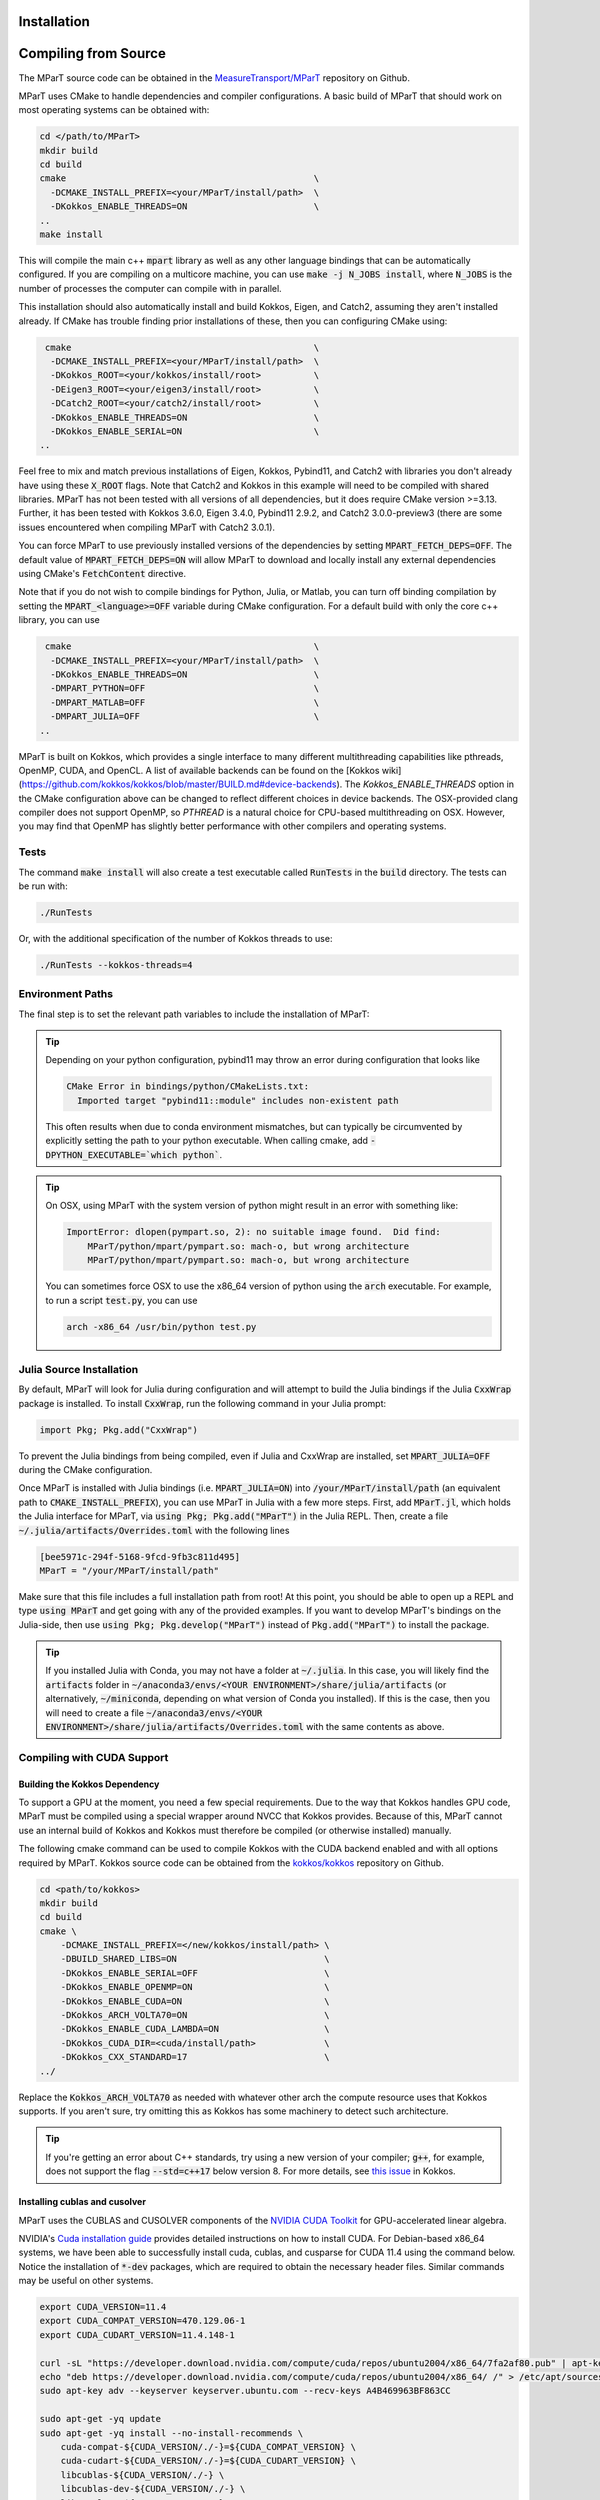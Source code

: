 .. _installation:

Installation
===================
.. card:: Install with Conda

    It is possible to install the main c++ MParT library and its python wrapper via `conda-forge <https://anaconda.org/conda-forge/mpart>`__:

    .. code-block:: bash

        conda install -c conda-forge mpart

    Matlab, and CUDA are currently only supported when compiling from source.

.. card:: Install with Julia

    It is also possible to install MParT with Julia bindings using the Julia package manager:

    .. code-block:: julia

        using Pkg
        Pkg.add("MParT")

    Julia-specific documentation is hosted `here <https://measuretransport.github.io/MParT.jl/dev/>`_.

.. _compiling_source:

Compiling from Source
=====================
The MParT source code can be obtained in the `MeasureTransport/MParT <https://github.com/MeasureTransport/MParT>`_ repository on Github.

MParT uses CMake to handle dependencies and compiler configurations.   A basic build of MParT that should work on most operating systems can be obtained with:

.. code-block:: bash

   cd </path/to/MParT>
   mkdir build
   cd build
   cmake                                               \
     -DCMAKE_INSTALL_PREFIX=<your/MParT/install/path>  \
     -DKokkos_ENABLE_THREADS=ON                        \
   ..
   make install

This will compile the main c++ :code:`mpart` library as well as any other language bindings that can be automatically configured.  If you are compiling on a multicore machine, you can use :code:`make -j N_JOBS install`, where :code:`N_JOBS` is the number of processes the computer can compile with in parallel.

This installation should also automatically install and build Kokkos, Eigen, and Catch2, assuming they aren't installed already. If CMake has trouble finding prior installations of these, then you can configuring CMake using:

.. code-block:: bash

    cmake                                              \
     -DCMAKE_INSTALL_PREFIX=<your/MParT/install/path>  \
     -DKokkos_ROOT=<your/kokkos/install/root>          \
     -DEigen3_ROOT=<your/eigen3/install/root>          \
     -DCatch2_ROOT=<your/catch2/install/root>          \
     -DKokkos_ENABLE_THREADS=ON                        \
     -DKokkos_ENABLE_SERIAL=ON                         \
   ..

Feel free to mix and match previous installations of Eigen, Kokkos, Pybind11, and Catch2 with libraries you don't already have using these :code:`X_ROOT` flags. Note that Catch2 and Kokkos in this example will need to be compiled with shared libraries. MParT has not been tested with all versions of all dependencies, but it does require CMake version >=3.13. Further, it has been tested with Kokkos 3.6.0, Eigen 3.4.0, Pybind11 2.9.2, and Catch2 3.0.0-preview3 (there are some issues encountered when compiling MParT with Catch2 3.0.1).

You can force MParT to use previously installed versions of the dependencies by setting :code:`MPART_FETCH_DEPS=OFF`.  The default value of :code:`MPART_FETCH_DEPS=ON` will allow MParT to download and locally install any external dependencies using CMake's :code:`FetchContent` directive.

Note that if you do not wish to compile bindings for Python, Julia, or Matlab, you can turn off binding compilation by setting the :code:`MPART_<language>=OFF` variable during CMake configuration.  For a default build with only the core c++ library, you can use

.. code-block:: bash

    cmake                                              \
     -DCMAKE_INSTALL_PREFIX=<your/MParT/install/path>  \
     -DKokkos_ENABLE_THREADS=ON                        \
     -DMPART_PYTHON=OFF                                \
     -DMPART_MATLAB=OFF                                \
     -DMPART_JULIA=OFF                                 \
   ..


MParT is built on Kokkos, which provides a single interface to many different multithreading capabilities like pthreads, OpenMP, CUDA, and OpenCL.   A list of available backends can be found on the [Kokkos wiki](https://github.com/kokkos/kokkos/blob/master/BUILD.md#device-backends).   The `Kokkos_ENABLE_THREADS` option in the CMake configuration above can be changed to reflect different choices in device backends.   The OSX-provided clang compiler does not support OpenMP, so `PTHREAD` is a natural choice for CPU-based multithreading on OSX.   However, you may find that OpenMP has slightly better performance with other compilers and operating systems.

Tests
---------

The command :code:`make install` will also create a test executable called :code:`RunTests` in the :code:`build` directory.  The tests can be run with:

.. code-block::

   ./RunTests

Or, with the additional specification of the number of Kokkos threads to use:

.. code-block::

   ./RunTests --kokkos-threads=4


Environment Paths
------------------

The final step is to set the relevant path variables to include the installation of MParT:

.. tab-set::

    .. tab-item:: MacOS

        .. code-block:: bash

            export PYTHONPATH=$PYTHONPATH:<your/MParT/install/path>/python
            export DYLD_LIBRARY_PATH=$DYLD_LIBRARY_PATH:<your/MParT/install/path>/lib:<your/MParT/install/path>/python

    .. tab-item:: Linux

        .. code-block:: bash

            export PYTHONPATH=$PYTHONPATH:<your/MParT/install/path>/python
            export LD_LIBRARY_PATH=$LD_LIBRARY_PATH:<your/MParT/install/path>/lib:<your/MParT/install/path>/python



.. tip::
   Depending on your python configuration, pybind11 may throw an error during configuration that looks like

   .. code-block::

      CMake Error in bindings/python/CMakeLists.txt:
        Imported target "pybind11::module" includes non-existent path

   This often results when due to conda environment mismatches, but can typically be circumvented by explicitly setting the path to your python executable.  When calling cmake, add :code:`-DPYTHON_EXECUTABLE=`which python``.

.. tip::
  On OSX, using MParT with the system version of python might result in an error with something like:

  .. code-block::

    ImportError: dlopen(pympart.so, 2): no suitable image found.  Did find:
        MParT/python/mpart/pympart.so: mach-o, but wrong architecture
        MParT/python/mpart/pympart.so: mach-o, but wrong architecture

  You can sometimes force OSX to use the x86_64 version of python using the :code:`arch` executable.   For example, to run a script :code:`test.py`, you can use

  .. code-block::

    arch -x86_64 /usr/bin/python test.py

.. _compiling_julia:

Julia Source Installation
------------------

By default, MParT will look for Julia during configuration and will attempt to build the Julia bindings if the Julia :code:`CxxWrap` package is installed.   To install :code:`CxxWrap`, run the following command in your Julia prompt:

.. code-block:: julia

    import Pkg; Pkg.add("CxxWrap")

To prevent the Julia bindings from being compiled, even if Julia and CxxWrap are installed, set :code:`MPART_JULIA=OFF` during the CMake configuration.

Once MParT is installed with Julia bindings (i.e. :code:`MPART_JULIA=ON`) into :code:`/your/MParT/install/path` (an equivalent path to :code:`CMAKE_INSTALL_PREFIX`), you can use MParT in Julia with a few more steps. First, add :code:`MParT.jl`, which holds the Julia interface for MParT, via :code:`using Pkg; Pkg.add("MParT")` in the Julia REPL. Then, create a file :code:`~/.julia/artifacts/Overrides.toml` with the following lines

.. code-block:: toml

    [bee5971c-294f-5168-9fcd-9fb3c811d495]
    MParT = "/your/MParT/install/path"

Make sure that this file includes a full installation path from root! At this point, you should be able to open up a REPL and type :code:`using MParT` and get going with any of the provided examples. If you want to develop MParT's bindings on the Julia-side, then use :code:`using Pkg; Pkg.develop("MParT")` instead of :code:`Pkg.add("MParT")` to install the package.

.. tip::

    If you installed Julia with Conda, you may not have a folder at :code:`~/.julia`. In this case, you will likely find the :code:`artifacts` folder in :code:`~/anaconda3/envs/<YOUR ENVIRONMENT>/share/julia/artifacts` (or alternatively, :code:`~/miniconda`, depending on what version of Conda you installed). If this is the case, then you will need to create a file :code:`~/anaconda3/envs/<YOUR ENVIRONMENT>/share/julia/artifacts/Overrides.toml` with the same contents as above.

Compiling with CUDA Support
----------------------------

Building the Kokkos Dependency
^^^^^^^^^^^^^^^^^^^^^^^^^^^^^^^
To support a GPU at the moment, you need a few special requirements. Due to the way that Kokkos handles GPU code, MParT must be compiled using a special wrapper around NVCC that Kokkos provides.  Because of this, MParT cannot use an internal build of Kokkos and Kokkos must therefore be compiled (or otherwise installed) manually.

The following cmake command can be used to compile Kokkos with the CUDA backend enabled and with all options required by MParT.  Kokkos source code can be obtained from the `kokkos/kokkos <https://github.com/kokkos/kokkos>`_ repository on Github.

.. code-block:: bash

    cd <path/to/kokkos>
    mkdir build
    cd build
    cmake \
        -DCMAKE_INSTALL_PREFIX=</new/kokkos/install/path> \
        -DBUILD_SHARED_LIBS=ON                            \
        -DKokkos_ENABLE_SERIAL=OFF                        \
        -DKokkos_ENABLE_OPENMP=ON                         \
        -DKokkos_ENABLE_CUDA=ON                           \
        -DKokkos_ARCH_VOLTA70=ON                          \
        -DKokkos_ENABLE_CUDA_LAMBDA=ON                    \
        -DKokkos_CUDA_DIR=<cuda/install/path>             \
        -DKokkos_CXX_STANDARD=17                          \
    ../

Replace the :code:`Kokkos_ARCH_VOLTA70` as needed with whatever other arch the compute resource uses that Kokkos supports. If you aren't sure, try omitting this as Kokkos has some machinery to detect such architecture.

.. tip::
    If you're getting an error about C++ standards, try using a new version of your compiler; :code:`g++`, for example, does not support the flag :code:`--std=c++17` below version 8. For more details, see `this issue <https://github.com/kokkos/kokkos/issues/5157>`_ in Kokkos.

Installing cublas and cusolver
^^^^^^^^^^^^^^^^^^^^^^^^^^^^^^^

MParT uses the CUBLAS and CUSOLVER components of the `NVIDIA CUDA Toolkit <https://developer.nvidia.com/cuda-toolkit>`_ for GPU-accelerated linear algebra.

NVIDIA's `Cuda installation guide <https://docs.nvidia.com/cuda/cuda-installation-guide-linux/index.html>`_ provides detailed instructions on how to install CUDA.   For Debian-based x86_64 systems, we have been able to successfully install cuda, cublas, and cusparse for CUDA 11.4 using the command below.  Notice the installation of :code:`*-dev` packages, which are required to obtain the necessary header files.  Similar commands may be useful on other systems.

.. code-block:: bash

    export CUDA_VERSION=11.4
    export CUDA_COMPAT_VERSION=470.129.06-1
    export CUDA_CUDART_VERSION=11.4.148-1

    curl -sL "https://developer.download.nvidia.com/compute/cuda/repos/ubuntu2004/x86_64/7fa2af80.pub" | apt-key add -
    echo "deb https://developer.download.nvidia.com/compute/cuda/repos/ubuntu2004/x86_64/ /" > /etc/apt/sources.list.d/cuda.list
    sudo apt-key adv --keyserver keyserver.ubuntu.com --recv-keys A4B469963BF863CC

    sudo apt-get -yq update
    sudo apt-get -yq install --no-install-recommends \
        cuda-compat-${CUDA_VERSION/./-}=${CUDA_COMPAT_VERSION} \
        cuda-cudart-${CUDA_VERSION/./-}=${CUDA_CUDART_VERSION} \
        libcublas-${CUDA_VERSION/./-} \
        libcublas-dev-${CUDA_VERSION/./-} \
        libcusolver-${CUDA_VERSION/./-} \
        libcusolver-dev-${CUDA_VERSION/./-}



Building MParT
^^^^^^^^^^^^^^^

Using the above documentation on building with an external install of Kokkos, we can then configure MParT from the :code:`build` directory using the following command:

.. code-block:: bash

    cd <path/to/MParT>
    mkdir build
    cd build
    cmake \
        -DCMAKE_INSTALL_PREFIX=<your/MParT/install/path>                 \
        -DKokkos_ROOT=</new/kokkos/install/path>                         \
        -DCMAKE_CXX_COMPILER=</new/kokkos/install/path>/bin/nvcc_wrapper \
    ..

Make sure that :code:`CMAKE_CXX_COMPILER` uses a full path from the root!


.. tip::
   If you're using a Power8 or Power9 architecture, Eigen may give you trouble when trying to incorporate vectorization using Altivec, specifically when compiling for GPU. In this case, go into :code:`CMakeFiles.txt` and add :code:`add_compile_definition(EIGEN_DONT_VECTORIZE)`.

